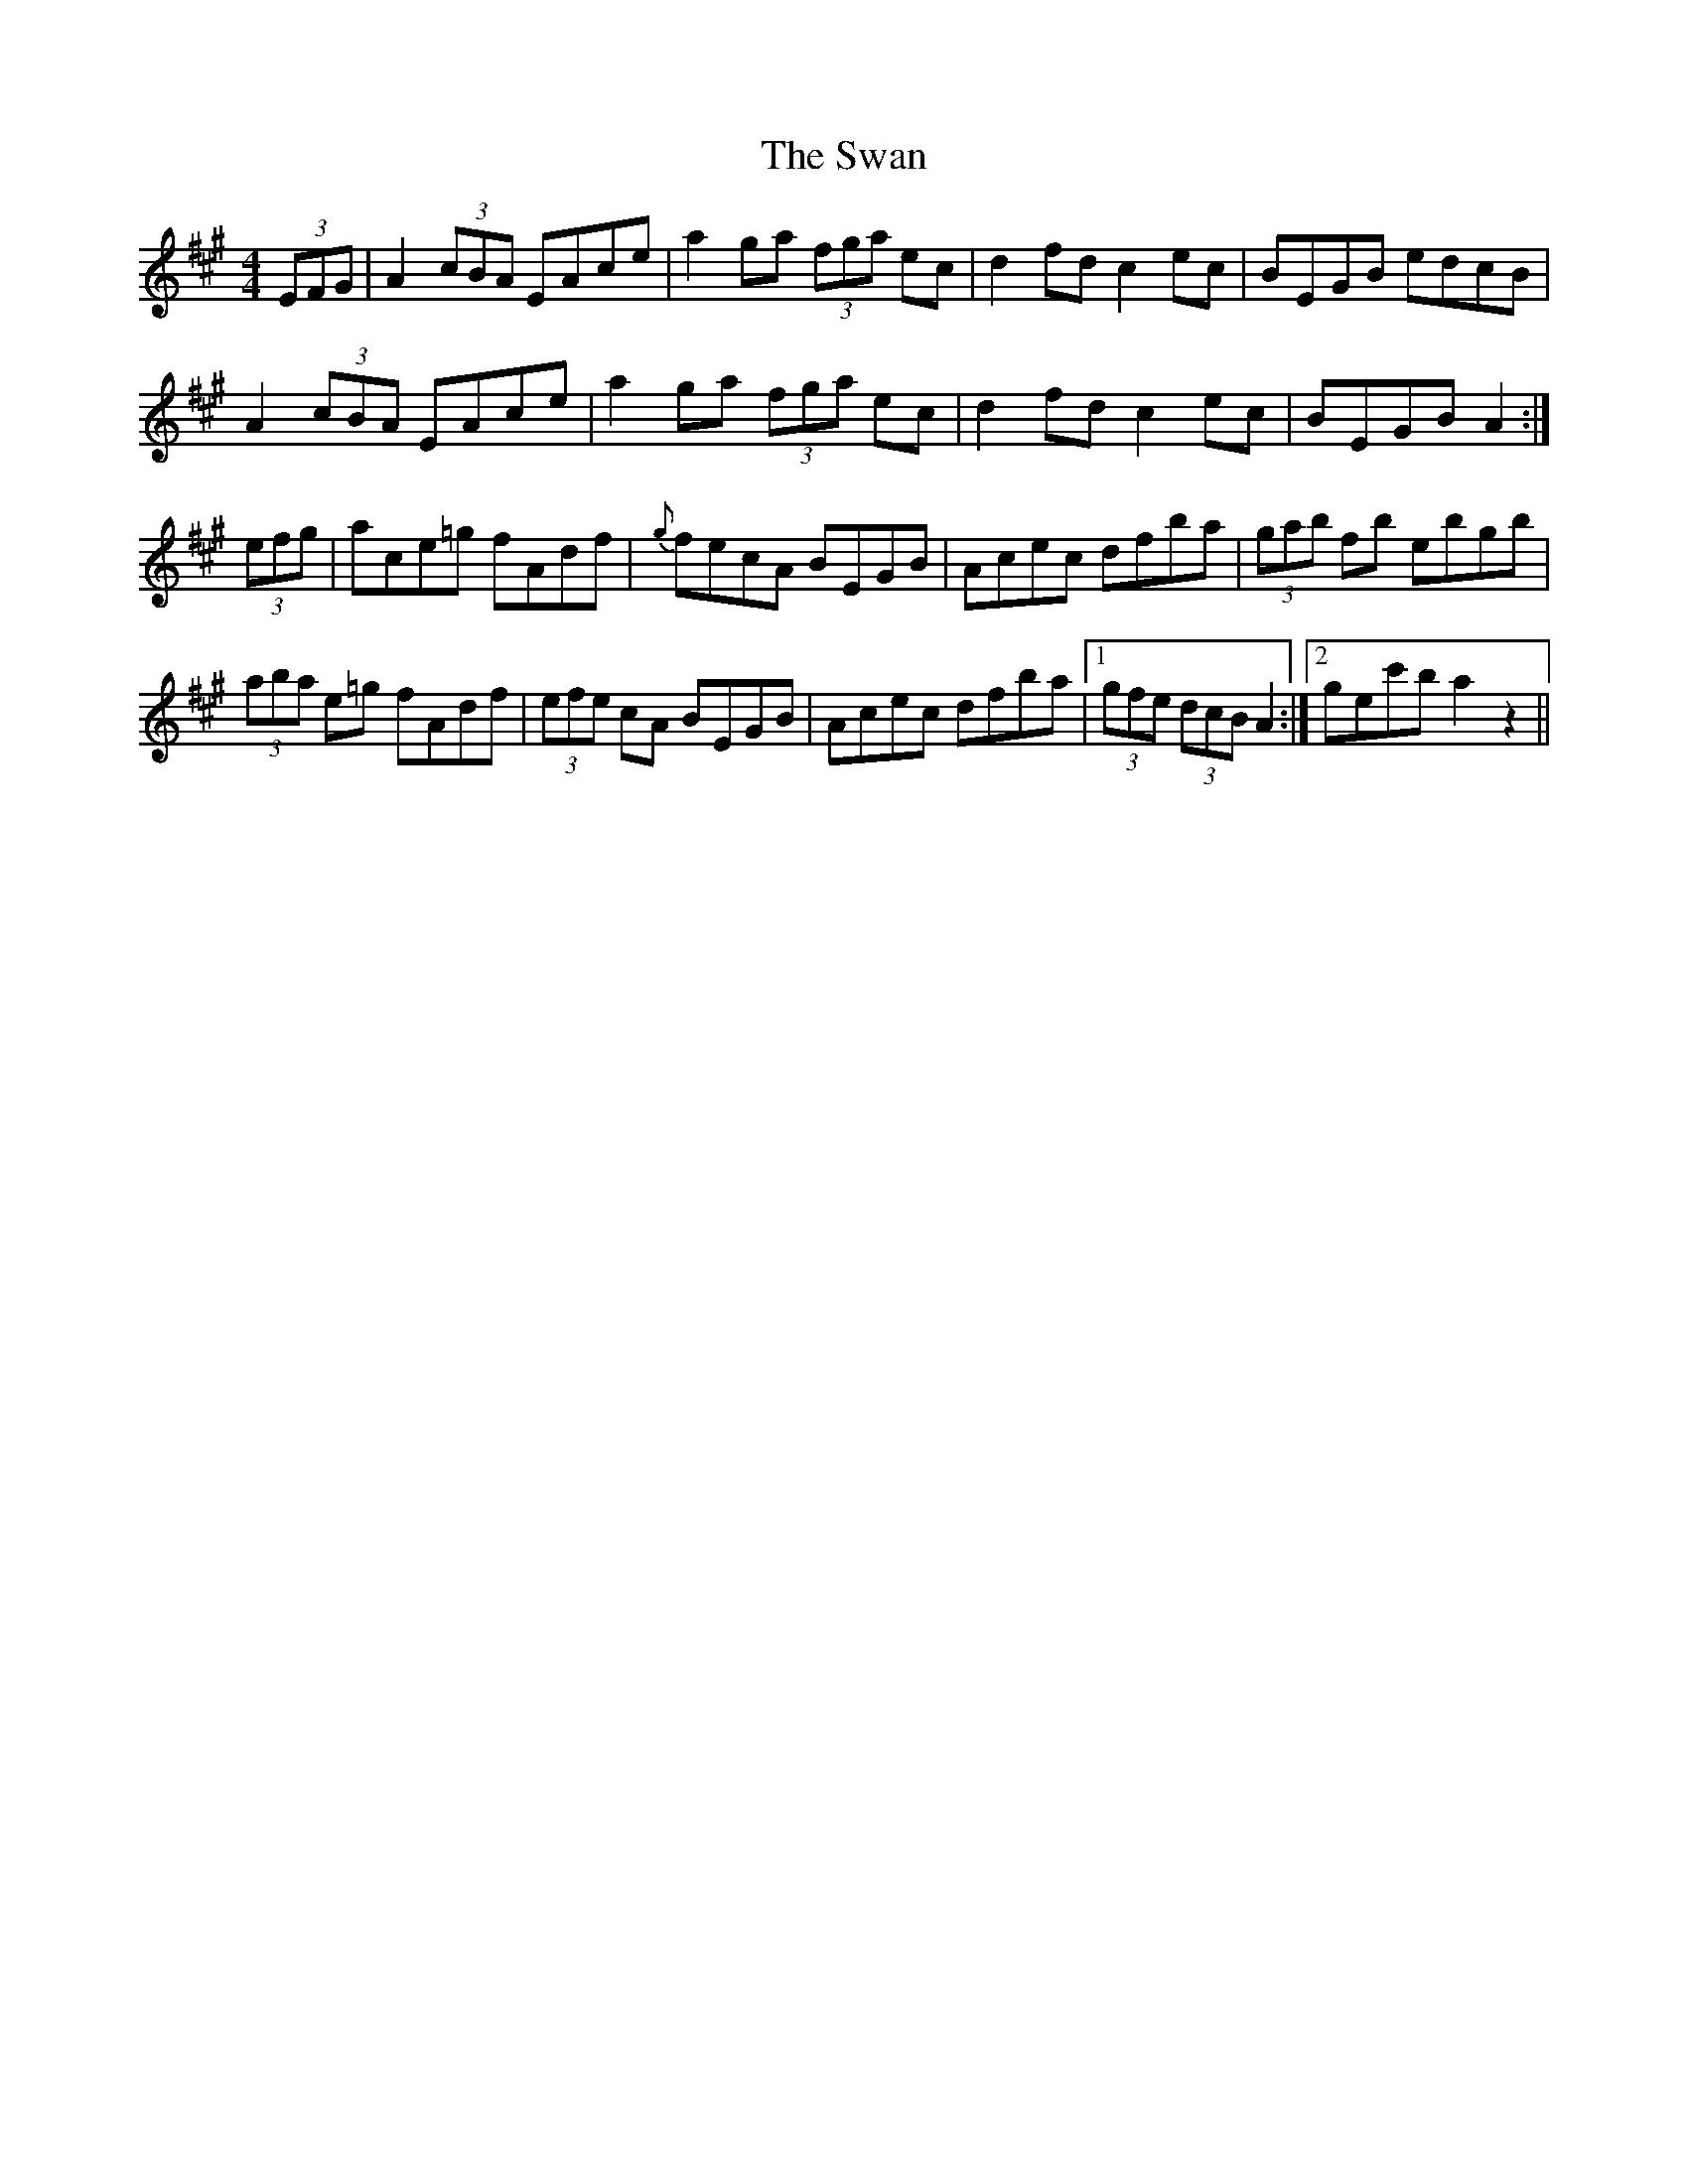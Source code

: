 X: 39035
T: Swan, The
R: hornpipe
M: 4/4
K: Amajor
(3EFG|A2 (3cBA EAce|a2 ga (3fga ec|d2 fd c2 ec|BEGB edcB|
A2 (3cBA EAce|a2 ga (3fga ec|d2 fd c2 ec|BEGB A2:|
(3efg|ace=g fAdf|{g}fecA BEGB|Acec dfba|(3gab fb ebgb|
(3aba e=g fAdf|(3efe cA BEGB|Acec dfba|1 (3gfe (3dcB A2:|2 gec'b a2 z2||

